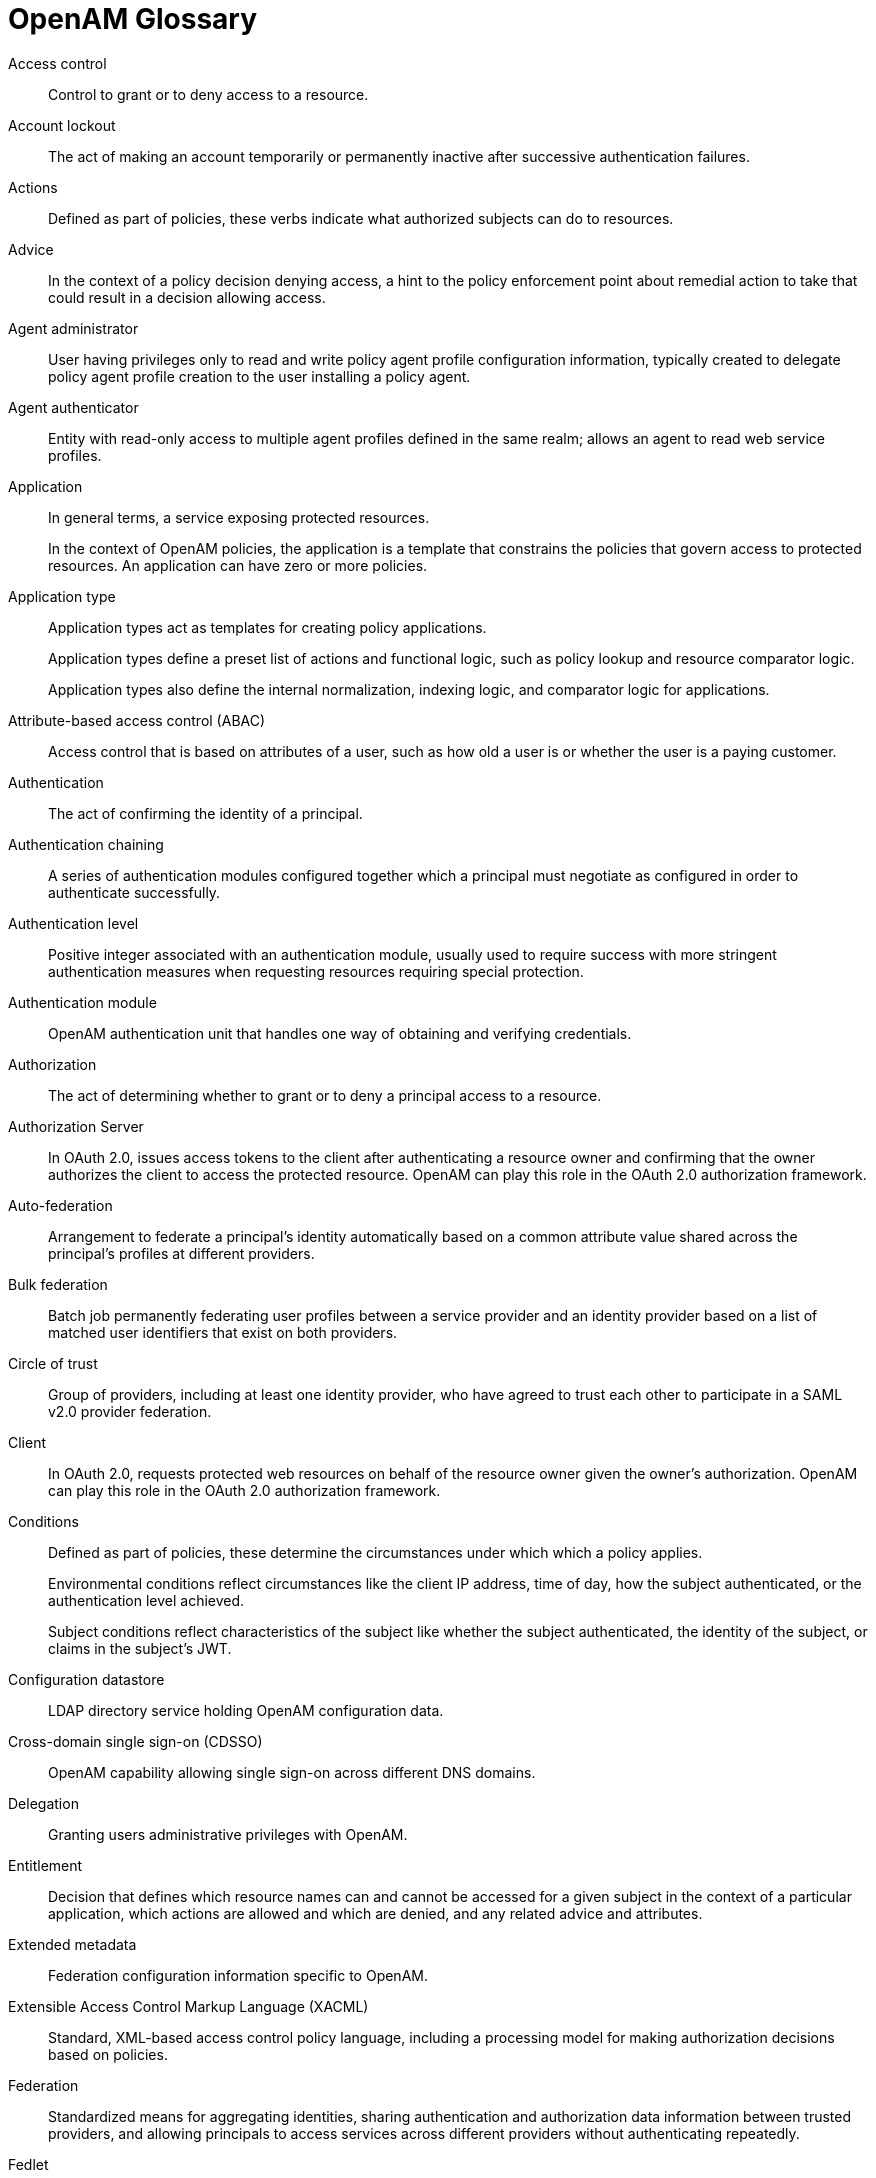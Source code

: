 ////
  The contents of this file are subject to the terms of the Common Development and
  Distribution License (the License). You may not use this file except in compliance with the
  License.
 
  You can obtain a copy of the License at legal/CDDLv1.0.txt. See the License for the
  specific language governing permission and limitations under the License.
 
  When distributing Covered Software, include this CDDL Header Notice in each file and include
  the License file at legal/CDDLv1.0.txt. If applicable, add the following below the CDDL
  Header, with the fields enclosed by brackets [] replaced by your own identifying
  information: "Portions copyright [year] [name of copyright owner]".
 
  Copyright 2017 ForgeRock AS.
  Portions Copyright 2024 3A Systems LLC.
////

:figure-caption!:
:example-caption!:
:table-caption!:
:leveloffset: -1"


[glossary]
[#openam-glossary]
== OpenAM Glossary


Access control::
Control to grant or to deny access to a resource.

Account lockout::
The act of making an account temporarily or permanently inactive after successive authentication failures.

Actions::
Defined as part of policies, these verbs indicate what authorized subjects can do to resources.

Advice::
In the context of a policy decision denying access, a hint to the policy enforcement point about remedial action to take that could result in a decision allowing access.

Agent administrator::
User having privileges only to read and write policy agent profile configuration information, typically created to delegate policy agent profile creation to the user installing a policy agent.

Agent authenticator::
Entity with read-only access to multiple agent profiles defined in the same realm; allows an agent to read web service profiles.

Application::
In general terms, a service exposing protected resources.

+
In the context of OpenAM policies, the application is a template that constrains the policies that govern access to protected resources. An application can have zero or more policies.

Application type::
Application types act as templates for creating policy applications.

+
Application types define a preset list of actions and functional logic, such as policy lookup and resource comparator logic.

+
Application types also define the internal normalization, indexing logic, and comparator logic for applications.

Attribute-based access control (ABAC)::
Access control that is based on attributes of a user, such as how old a user is or whether the user is a paying customer.

Authentication::
The act of confirming the identity of a principal.

Authentication chaining::
A series of authentication modules configured together which a principal must negotiate as configured in order to authenticate successfully.

Authentication level::
Positive integer associated with an authentication module, usually used to require success with more stringent authentication measures when requesting resources requiring special protection.

Authentication module::
OpenAM authentication unit that handles one way of obtaining and verifying credentials.

Authorization::
The act of determining whether to grant or to deny a principal access to a resource.

Authorization Server::
In OAuth 2.0, issues access tokens to the client after authenticating a resource owner and confirming that the owner authorizes the client to access the protected resource. OpenAM can play this role in the OAuth 2.0 authorization framework.

Auto-federation::
Arrangement to federate a principal's identity automatically based on a common attribute value shared across the principal's profiles at different providers.

Bulk federation::
Batch job permanently federating user profiles between a service provider and an identity provider based on a list of matched user identifiers that exist on both providers.

Circle of trust::
Group of providers, including at least one identity provider, who have agreed to trust each other to participate in a SAML v2.0 provider federation.

Client::
In OAuth 2.0, requests protected web resources on behalf of the resource owner given the owner's authorization. OpenAM can play this role in the OAuth 2.0 authorization framework.

Conditions::
Defined as part of policies, these determine the circumstances under which which a policy applies.

+
Environmental conditions reflect circumstances like the client IP address, time of day, how the subject authenticated, or the authentication level achieved.

+
Subject conditions reflect characteristics of the subject like whether the subject authenticated, the identity of the subject, or claims in the subject's JWT.

Configuration datastore::
LDAP directory service holding OpenAM configuration data.

Cross-domain single sign-on (CDSSO)::
OpenAM capability allowing single sign-on across different DNS domains.

Delegation::
Granting users administrative privileges with OpenAM.

Entitlement::
Decision that defines which resource names can and cannot be accessed for a given subject in the context of a particular application, which actions are allowed and which are denied, and any related advice and attributes.

Extended metadata::
Federation configuration information specific to OpenAM.

Extensible Access Control Markup Language (XACML)::
Standard, XML-based access control policy language, including a processing model for making authorization decisions based on policies.

Federation::
Standardized means for aggregating identities, sharing authentication and authorization data information between trusted providers, and allowing principals to access services across different providers without authenticating repeatedly.

Fedlet::
Service provider application capable of participating in a circle of trust and allowing federation without installing all of OpenAM on the service provider side; OpenAM lets you create Java Fedlets.

Hot swappable::
Refers to configuration properties for which changes can take effect without restarting the container where OpenAM runs.

Identity::
Set of data that uniquely describes a person or a thing such as a device or an application.

Identity federation::
Linking of a principal's identity across multiple providers.

Identity provider (IdP)::
Entity that produces assertions about a principal (such as how and when a principal authenticated, or that the principal's profile has a specified attribute value).

Identity repository::
Data store holding user profiles and group information; different identity repositories can be defined for different realms.

Java EE policy agent::
Java web application installed in a web container that acts as a policy agent, filtering requests to other applications in the container with policies based on application resource URLs.

Metadata::
Federation configuration information for a provider.

Policy::
Set of rules that define who is granted access to a protected resource when, how, and under what conditions.

Policy Agent::
Agent that intercepts requests for resources, directs principals to OpenAM for authentication, and enforces policy decisions from OpenAM.

Policy Administration Point (PAP)::
Entity that manages and stores policy definitions.

Policy Decision Point (PDP)::
Entity that evaluates access rights and then issues authorization decisions.

Policy Enforcement Point (PEP)::
Entity that intercepts a request for a resource and then enforces policy decisions from a PDP.

Policy Information Point (PIP)::
Entity that provides extra information, such as user profile attributes that a PDP needs in order to make a decision.

[#def-principal]
Principal::
Represents an entity that has been authenticated (such as a user, a device, or an application), and thus is distinguished from other entities.

+
When a xref:#def-subject[Subject] successfully authenticates, OpenAM associates the Subject with the Principal.

Privilege::
In the context of delegated administration, a set of administrative tasks that can be performed by specified subjects in a given realm.

Provider federation::
Agreement among providers to participate in a circle of trust.

Realm::
OpenAM unit for organizing configuration and identity information.

+
Realms can be used for example when different parts of an organization have different applications and user data stores, and when different organizations use the same OpenAM deployment.

+
Administrators can delegate realm administration. The administrator assigns administrative privileges to users, allowing them to perform administrative tasks within the realm.

Resource::
Something a user can access over the network such as a web page.

+
Defined as part of policies, these can include wildcards in order to match multiple actual resources.

Resource owner::
In OAuth 2.0, entity who can authorize access to protected web resources, such as an end user.

Resource server::
In OAuth 2.0, server hosting protected web resources, capable of handling access tokens to respond to requests for such resources.

Response attributes::
Defined as part of policies, these allow OpenAM to return additional information in the form of "attributes" with the response to a policy decision.

Role based access control (RBAC)::
Access control that is based on whether a user has been granted a set of permissions (a role).

Security Assertion Markup Language (SAML)::
Standard, XML-based language for exchanging authentication and authorization data between identity providers and service providers.

Service provider (SP)::
Entity that consumes assertions about a principal (and provides a service that the principal is trying to access).

Session::
The interval that starts with the user authenticating through OpenAM and ends when the user logs out, or when their session is terminated. For browser-based clients, OpenAM manages user sessions across one or more applications by setting a session cookie. See also xref:#def-stateful-session[Stateful session] and xref:#def-stateless-session[Stateless session].

Session failover (SFO)::
Capability to allow another OpenAM server to manage a session when the OpenAM server that initially authenticated the principal goes offline.

Session token::
Unique identifier issued by OpenAM after successful authentication. For a xref:#def-stateful-session[Stateful session], the session token is used to track a principal's session.

Single log out (SLO)::
Capability allowing a principal to end a session once, thereby ending her session across multiple applications.

Single sign-on (SSO)::
Capability allowing a principal to authenticate once and gain access to multiple applications without authenticating again.

Site::
Group of OpenAM servers configured the same way, accessed through a load balancer layer.

+
The load balancer handles failover to provide service-level availability. Use sticky load balancing based on `amlbcookie` values to minimize cross-talk in the site.

+
The load balancer can also be used to protect OpenAM services.

Standard metadata::
Standard federation configuration information that you can share with other access management software.

[#def-stateful-session]
Stateful session::
An OpenAM session that resides in the OpenAM server's memory and, if session failover is enabled, is also persisted in the Core Token Service's token store. OpenAM tracks stateful sessions in order to handle events like logout and timeout, to permit session constraints, and to notify applications involved in SSO when a session ends.

[#def-stateless-session]
Stateless session::
An OpenAM session for which state information is encoded in OpenAM and stored on the client. The information from the session is not retained in OpenAM's memory. For browser-based clients, OpenAM sets a cookie in the browser that contains the session information.

[#def-subject]
Subject::
Entity that requests access to a resource

+
When a subject successfully authenticates, OpenAM associates the subject with the xref:#def-principal[Principal] that distinguishes it from other subjects. A subject can be associated with multiple principals.

User data store::
Data storage service holding principals' profiles; underlying storage can be an LDAP directory service, a relational database, or a custom `IdRepo` implementation.

Web policy agent::
Native library installed in a web server that acts as a policy agent with policies based on web page URLs.



